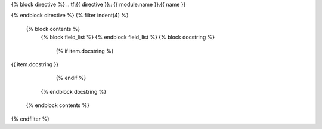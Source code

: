 {% block directive %}
.. tf:{{ directive }}:: {{ module.name }}.{{ name }}

{% endblock directive %}
{% filter indent(4) %}
    {% block contents %}
        {% block field_list %}
        {% endblock field_list %}
        {% block docstring %}
            {% if item.docstring %}
{{ item.docstring }}

            {% endif %}
        {% endblock docstring %}
    {% endblock contents %}
{% endfilter %}
